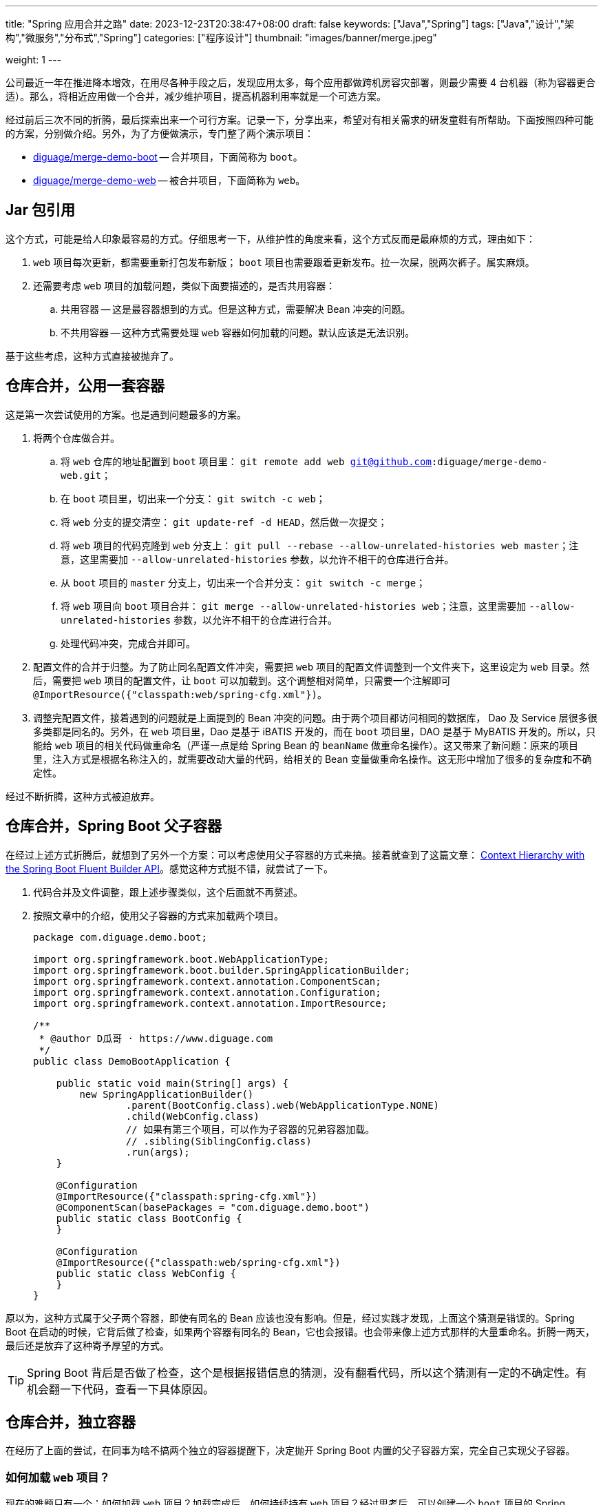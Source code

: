 ---
title: "Spring 应用合并之路"
date: 2023-12-23T20:38:47+08:00
draft: false
keywords: ["Java","Spring"]
tags: ["Java","设计","架构","微服务","分布式","Spring"]
categories: ["程序设计"]
thumbnail: "images/banner/merge.jpeg"

weight: 1
---

公司最近一年在推进降本增效，在用尽各种手段之后，发现应用太多，每个应用都做跨机房容灾部署，则最少需要 4 台机器（称为容器更合适）。那么，将相近应用做一个合并，减少维护项目，提高机器利用率就是一个可选方案。

经过前后三次不同的折腾，最后探索出来一个可行方案。记录一下，分享出来，希望对有相关需求的研发童鞋有所帮助。下面按照四种可能的方案，分别做介绍。另外，为了方便做演示，专门整了两个演示项目：

* https://github.com/diguage/merge-demo-boot[diguage/merge-demo-boot^] -- 合并项目，下面简称为 `boot`。
* https://github.com/diguage/merge-demo-web[diguage/merge-demo-web^] -- 被合并项目，下面简称为 `web`。

== Jar 包引用

这个方式，可能是给人印象最容易的方式。仔细思考一下，从维护性的角度来看，这个方式反而是最麻烦的方式，理由如下：

. `web` 项目每次更新，都需要重新打包发布新版； `boot` 项目也需要跟着更新发布。拉一次屎，脱两次裤子。属实麻烦。
. 还需要考虑 `web` 项目的加载问题，类似下面要描述的，是否共用容器：
.. 共用容器 -- 这是最容器想到的方式。但是这种方式，需要解决 Bean 冲突的问题。
.. 不共用容器 -- 这种方式需要处理 `web` 容器如何加载的问题。默认应该是无法识别。

基于这些考虑，这种方式直接被抛弃了。

== 仓库合并，公用一套容器

这是第一次尝试使用的方案。也是遇到问题最多的方案。

. 将两个仓库做合并。
.. 将 `web` 仓库的地址配置到 `boot` 项目里： `git remote add web git@github.com:diguage/merge-demo-web.git`；
.. 在 `boot` 项目里，切出来一个分支： `git switch -c web`；
.. 将 `web` 分支的提交清空： `git update-ref -d HEAD`，然后做一次提交；
.. 将 `web` 项目的代码克隆到 `web` 分支上： `git pull --rebase --allow-unrelated-histories web master`；注意，这里需要加 `--allow-unrelated-histories` 参数，以允许不相干的仓库进行合并。
.. 从 `boot` 项目的 `master` 分支上，切出来一个合并分支： `git switch -c merge`；
.. 将 `web` 项目向 `boot` 项目合并： `git merge --allow-unrelated-histories web`；注意，这里需要加 `--allow-unrelated-histories` 参数，以允许不相干的仓库进行合并。
.. 处理代码冲突，完成合并即可。
. 配置文件的合并于归整。为了防止同名配置文件冲突，需要把 `web` 项目的配置文件调整到一个文件夹下，这里设定为 `web` 目录。然后，需要把 `web` 项目的配置文件，让 `boot` 可以加载到。这个调整相对简单，只需要一个注解即可 `@ImportResource({"classpath:web/spring-cfg.xml"})`。
. 调整完配置文件，接着遇到的问题就是上面提到的 Bean 冲突的问题。由于两个项目都访问相同的数据库， Dao 及 Service 层很多很多类都是同名的。另外，在 `web` 项目里，Dao 是基于 iBATIS 开发的，而在 `boot` 项目里，DAO 是基于 MyBATIS 开发的。所以，只能给 `web` 项目的相关代码做重命名（严谨一点是给 Spring Bean 的 `beanName` 做重命名操作）。这又带来了新问题：原来的项目里，注入方式是根据名称注入的，就需要改动大量的代码，给相关的 Bean 变量做重命名操作。这无形中增加了很多的复杂度和不确定性。

经过不断折腾，这种方式被迫放弃。

== 仓库合并，Spring Boot 父子容器

在经过上述方式折腾后，就想到了另外一个方案：可以考虑使用父子容器的方式来搞。接着就查到了这篇文章： https://www.baeldung.com/spring-boot-context-hierarchy[Context Hierarchy with the Spring Boot Fluent Builder API^]。感觉这种方式挺不错，就尝试了一下。

. 代码合并及文件调整，跟上述步骤类似，这个后面就不再赘述。
. 按照文章中的介绍，使用父子容器的方式来加载两个项目。
+
--
[source%nowrap,java,{source_attr}]
----
package com.diguage.demo.boot;

import org.springframework.boot.WebApplicationType;
import org.springframework.boot.builder.SpringApplicationBuilder;
import org.springframework.context.annotation.ComponentScan;
import org.springframework.context.annotation.Configuration;
import org.springframework.context.annotation.ImportResource;

/**
 * @author D瓜哥 · https://www.diguage.com
 */
public class DemoBootApplication {

    public static void main(String[] args) {
        new SpringApplicationBuilder()
                .parent(BootConfig.class).web(WebApplicationType.NONE)
                .child(WebConfig.class)
                // 如果有第三个项目，可以作为子容器的兄弟容器加载。
                // .sibling(SiblingConfig.class)
                .run(args);
    }

    @Configuration
    @ImportResource({"classpath:spring-cfg.xml"})
    @ComponentScan(basePackages = "com.diguage.demo.boot")
    public static class BootConfig {
    }

    @Configuration
    @ImportResource({"classpath:web/spring-cfg.xml"})
    public static class WebConfig {
    }
}
----
--

原以为，这种方式属于父子两个容器，即使有同名的 Bean 应该也没有影响。但是，经过实践才发现，上面这个猜测是错误的。Spring Boot 在启动的时候，它背后做了检查，如果两个容器有同名的 Bean，它也会报错。也会带来像上述方式那样的大量重命名。折腾一两天，最后还是放弃了这种寄予厚望的方式。

TIP: Spring Boot 背后是否做了检查，这个是根据报错信息的猜测，没有翻看代码，所以这个猜测有一定的不确定性。有机会翻一下代码，查看一下具体原因。

== 仓库合并，独立容器

在经历了上面的尝试，在同事为啥不搞两个独立的容器提醒下，决定抛开 Spring Boot 内置的父子容器方案，完全自己实现父子容器。

=== 如何加载 `web` 项目？

现在的难题只有一个：如何加载 `web` 项目？加载完成后，如何持续持有 `web` 项目？经过思考后，可以创建一个 `boot` 项目的 Spring Bean，在该 Bean 中加载并持有 `web` 项目的容器。由于 Spring Bean 默认是单例的，并且会伴随 Spring 容器长期存活，就可以保证 `web` 容器持久存活。结合 https://www.diguage.com/post/spring-extensions-overview/[Spring 扩展点概览及实践^] 中介绍的 Spring 扩展点，有两个地方可以利用：

. 可以利用 `ApplicationContextAware` 获取 `boot` 容器的 `ApplicationContext` 实例，这样就可以实现自己实现的父子容器；
. 可以利用 `ApplicationListener` 获取 `ContextRefreshedEvent` 事件，该事件表示容器已经完成初始化，可以提供服务。在监听到该事件后，来进行 `web` 容器的加载。

思路确定后，代码实现就很简单了：

[source%nowrap,java,{source_attr}]
----
package com.diguage.demo.boot.config;

import org.slf4j.Logger;
import org.slf4j.LoggerFactory;
import org.springframework.beans.BeansException;
import org.springframework.context.ApplicationContext;
import org.springframework.context.ApplicationContextAware;
import org.springframework.context.ApplicationEvent;
import org.springframework.context.ApplicationListener;
import org.springframework.context.event.ContextRefreshedEvent;
import org.springframework.context.support.ClassPathXmlApplicationContext;
import org.springframework.stereotype.Component;

/**
 * @author D瓜哥 · https://www.diguage.com
 */
@Component
public class WebLoaderListener implements ApplicationContextAware,
        ApplicationListener<ApplicationEvent> {
    private static final Logger logger = LoggerFactory.getLogger(WebLoaderListener.class);

    /**
     * 父容器，加载 boot 项目
     */
    private static ApplicationContext parentContext;

    /**
     * 子容器，加载 web 项目
     */
    private static ApplicationContext childContext;

    @Override
    public void setApplicationContext(ApplicationContext ctx) throws BeansException {
        WebLoaderListener.parentContext = ctx;
    }

    @Override
    public void onApplicationEvent(ApplicationEvent event) {
        logger.info("receive application event: {}", event);
        if (event instanceof ContextRefreshedEvent) {
            WebLoaderListener.childContext = new ClassPathXmlApplicationContext(
                    new String[]{"classpath:web/spring-cfg.xml"},
                    WebLoaderListener.parentContext);
        }
    }
}
----

=== 容器重复加载的问题

这次自己实现的父子容器，如同设想的那样，没有同名 Bean 的检查，省去了很多麻烦。但是，观察日志，会发现 `com.diguage.demo.boot.config.WebLoaderListener#onApplicationEvent` 方法被两次执行，也就是监听到了两次 `ContextRefreshedEvent` 事件，导致 `web` 容器会被加载两次。由于项目的 RPC 服务不能重复注册，第二次加载抛出异常，导致启动失败。

最初，怀疑是 `web` 容器，加载了 `WebLoaderListener`，但是跟踪代码，没有发现 `childContext` 容器中有 `WebLoaderListener` 的相关 Bean。

昨天做了个小实验，又调试了一下 Spring 的源代码，发现了其中的奥秘。直接贴代码吧：

.SPRING/spring-context/src/main/java/org/springframework/context/support/AbstractApplicationContext.java
[source%nowrap,java,{source_attr}]
----
/**
 * Publish the given event to all listeners.
 * <p>This is the internal delegate that all other {@code publishEvent}
 * methods refer to. It is not meant to be called directly but rather serves
 * as a propagation mechanism between application contexts in a hierarchy,
 * potentially overridden in subclasses for a custom propagation arrangement.
 * @param event the event to publish (may be an {@link ApplicationEvent}
 * or a payload object to be turned into a {@link PayloadApplicationEvent})
 * @param typeHint the resolved event type, if known.
 * The implementation of this method also tolerates a payload type hint for
 * a payload object to be turned into a {@link PayloadApplicationEvent}.
 * However, the recommended way is to construct an actual event object via
 * {@link PayloadApplicationEvent#PayloadApplicationEvent(Object, Object, ResolvableType)}
 * instead for such scenarios.
 * @since 4.2
 * @see ApplicationEventMulticaster#multicastEvent(ApplicationEvent, ResolvableType)
 */
protected void publishEvent(Object event, @Nullable ResolvableType typeHint) {
    Assert.notNull(event, "Event must not be null");
    ResolvableType eventType = null;

    // Decorate event as an ApplicationEvent if necessary
    ApplicationEvent applicationEvent;
    if (event instanceof ApplicationEvent applEvent) {
        applicationEvent = applEvent;
        eventType = typeHint;
    }
    else {
        ResolvableType payloadType = null;
        if (typeHint != null && ApplicationEvent.class.isAssignableFrom(typeHint.toClass())) {
            eventType = typeHint;
        }
        else {
            payloadType = typeHint;
        }
        applicationEvent = new PayloadApplicationEvent<>(this, event, payloadType);
    }

    // Determine event type only once (for multicast and parent publish)
    if (eventType == null) {
        eventType = ResolvableType.forInstance(applicationEvent);
        if (typeHint == null) {
            typeHint = eventType;
        }
    }

    // Multicast right now if possible - or lazily once the multicaster is initialized
    if (this.earlyApplicationEvents != null) {
        this.earlyApplicationEvents.add(applicationEvent);
    }
    else if (this.applicationEventMulticaster != null) {
        this.applicationEventMulticaster.multicastEvent(applicationEvent, eventType);
    }

    // Publish event via parent context as well...
    // 如果有父容器，则也将事件发布给父容器。
    if (this.parent != null) {
        if (this.parent instanceof AbstractApplicationContext abstractApplicationContext) {
            abstractApplicationContext.publishEvent(event, typeHint);
        }
        else {
            this.parent.publishEvent(event);
        }
    }
}
----

在 `publishEvent` 方法的最后，如果父容器不为 `null` 的情况下，则也会向父容器广播容器的相关事件。

看到这里就清楚了，不是 `web` 容器持有了 `WebLoaderListener` 这个 Bean，而是 `web` 容器主动向父容器广播了 `ContextRefreshedEvent` 事件。

=== 容器销毁

除了上述问题，还有一个问题需要思考：如何销毁 `web` 容器？如果不能销毁容器，会有一些意想不到的问题。比如，注册中心的 RPC 提供方不能及时销毁等等。

这里的解决方案也比较简单：同样基于事件监听，Spring 容器销毁会有 `ContextClosedEvent` 事件，在 `WebLoaderListener` 中监听该事件，然后调用 `AbstractApplicationContext#close` 方法就可以完成 Spring 容器的销毁工作。

=== 父子容器加载及销毁

结合上面的所有论述，完整的代码如下：

[source%nowrap,java,{source_attr}]
----
package com.diguage.demo.boot.config;

import org.slf4j.Logger;
import org.slf4j.LoggerFactory;
import org.springframework.beans.BeansException;
import org.springframework.context.ApplicationContext;
import org.springframework.context.ApplicationContextAware;
import org.springframework.context.ApplicationEvent;
import org.springframework.context.ApplicationListener;
import org.springframework.context.event.ContextClosedEvent;
import org.springframework.context.event.ContextRefreshedEvent;
import org.springframework.context.support.AbstractApplicationContext;
import org.springframework.context.support.ClassPathXmlApplicationContext;
import org.springframework.stereotype.Component;

import java.util.Objects;

/**
 * 基于事件监听的 web 项目加载器
 *
 * @author D瓜哥 · https://www.diguage.com
 */
@Component
public class WebLoaderListener implements ApplicationContextAware,
        ApplicationListener<ApplicationEvent> {
    private static final Logger logger = LoggerFactory.getLogger(WebLoaderListener.class);

    /**
     * 父容器，加载 boot 项目
     */
    private static ApplicationContext parentContext;

    /**
     * 子容器，加载 web 项目
     */
    private static ClassPathXmlApplicationContext childContext;

    @Override
    public void setApplicationContext(ApplicationContext ctx) throws BeansException {
        WebLoaderListener.parentContext = ctx;
    }

    /**
     * 事件监听
     *
     * @author D瓜哥 · https://www.diguage.com
     */
    @Override
    public void onApplicationEvent(ApplicationEvent event) {
        logger.info("receive application event: {}", event);
        if (event instanceof ContextRefreshedEvent refreshedEvent) {
            ApplicationContext context = refreshedEvent.getApplicationContext();
            if (Objects.equals(WebLoaderListener.parentContext, context)) {
                // 加载 web 容器
                WebLoaderListener.childContext = new ClassPathXmlApplicationContext(
                        new String[]{"classpath:web/spring-cfg.xml"},
                        WebLoaderListener.parentContext);
            }
        } else if (event instanceof ContextClosedEvent) {
            // 处理容器销毁事件
            if (Objects.nonNull(WebLoaderListener.childContext)) {
                synchronized (WebLoaderListener.class) {
                    if (Objects.nonNull(WebLoaderListener.childContext)) {
                        AbstractApplicationContext ctx = WebLoaderListener.childContext;
                        WebLoaderListener.childContext = null;
                        ctx.close();
                    }
                }
            }
        }
    }
}
----

== 参考资料

. https://www.diguage.com/post/spring-extensions-overview/[Spring 扩展点概览及实践 - "地瓜哥"博客网^]
. https://www.baeldung.com/spring-boot-context-hierarchy[Context Hierarchy with the Spring Boot Fluent Builder API^]
. https://stackoverflow.com/questions/6632191/how-to-revert-initial-git-commit[How to revert initial git commit?^]